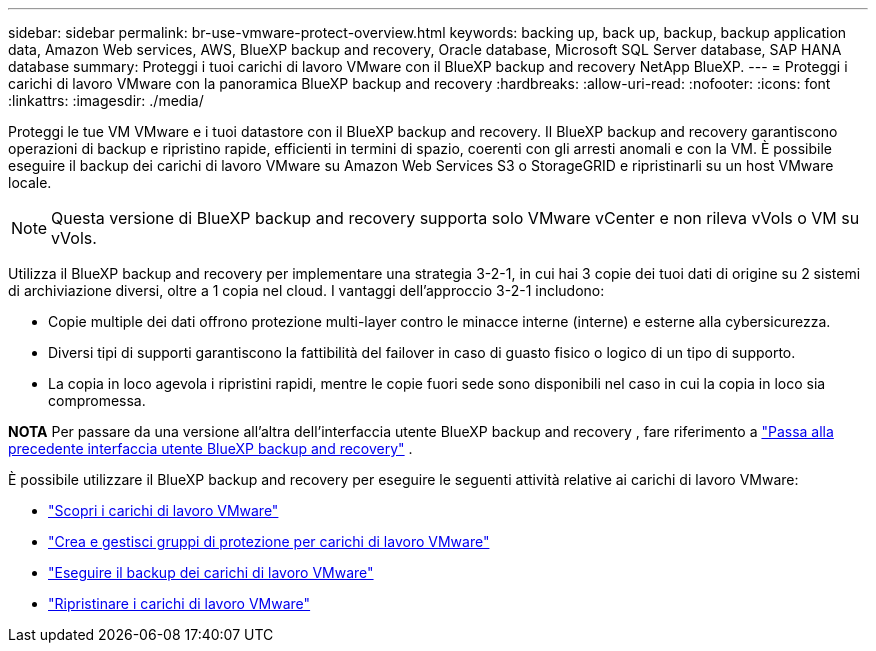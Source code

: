 ---
sidebar: sidebar 
permalink: br-use-vmware-protect-overview.html 
keywords: backing up, back up, backup, backup application data, Amazon Web services, AWS, BlueXP backup and recovery, Oracle database, Microsoft SQL Server database, SAP HANA database 
summary: Proteggi i tuoi carichi di lavoro VMware con il BlueXP backup and recovery NetApp BlueXP. 
---
= Proteggi i carichi di lavoro VMware con la panoramica BlueXP backup and recovery
:hardbreaks:
:allow-uri-read: 
:nofooter: 
:icons: font
:linkattrs: 
:imagesdir: ./media/


[role="lead"]
Proteggi le tue VM VMware e i tuoi datastore con il BlueXP backup and recovery.  Il BlueXP backup and recovery garantiscono operazioni di backup e ripristino rapide, efficienti in termini di spazio, coerenti con gli arresti anomali e con la VM.  È possibile eseguire il backup dei carichi di lavoro VMware su Amazon Web Services S3 o StorageGRID e ripristinarli su un host VMware locale.


NOTE: Questa versione di BlueXP backup and recovery supporta solo VMware vCenter e non rileva vVols o VM su vVols.

Utilizza il BlueXP backup and recovery per implementare una strategia 3-2-1, in cui hai 3 copie dei tuoi dati di origine su 2 sistemi di archiviazione diversi, oltre a 1 copia nel cloud.  I vantaggi dell'approccio 3-2-1 includono:

* Copie multiple dei dati offrono protezione multi-layer contro le minacce interne (interne) e esterne alla cybersicurezza.
* Diversi tipi di supporti garantiscono la fattibilità del failover in caso di guasto fisico o logico di un tipo di supporto.
* La copia in loco agevola i ripristini rapidi, mentre le copie fuori sede sono disponibili nel caso in cui la copia in loco sia compromessa.


[]
====
*NOTA* Per passare da una versione all'altra dell'interfaccia utente BlueXP backup and recovery , fare riferimento a link:br-start-switch-ui.html["Passa alla precedente interfaccia utente BlueXP backup and recovery"] .

====
È possibile utilizzare il BlueXP backup and recovery per eseguire le seguenti attività relative ai carichi di lavoro VMware:

* link:br-use-vmware-discovery.html["Scopri i carichi di lavoro VMware"]
* link:br-use-vmware-protection-groups.html["Crea e gestisci gruppi di protezione per carichi di lavoro VMware"]
* link:br-use-vmware-backup.html["Eseguire il backup dei carichi di lavoro VMware"]
* link:br-use-vmware-restore.html["Ripristinare i carichi di lavoro VMware"]

